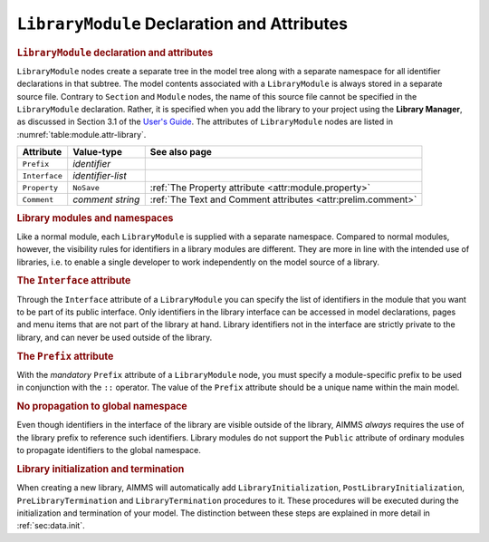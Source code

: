 .. _sec:module.library:

``LibraryModule`` Declaration and Attributes
============================================

.. _library_module:

.. rubric:: ``LibraryModule`` declaration and attributes

``LibraryModule`` nodes create a separate tree in the model tree along
with a separate namespace for all identifier declarations in that
subtree. The model contents associated with a ``LibraryModule`` is
always stored in a separate source file. Contrary to ``Section`` and
``Module`` nodes, the name of this source file cannot be specified in
the ``LibraryModule`` declaration. Rather, it is specified when you add
the library to your project using the **Library Manager**, as discussed
in Section 3.1 of the `User's Guide <https://documentation.aimms.com/_downloads/AIMMS_user.pdf>`__. The
attributes of ``LibraryModule`` nodes are listed in
:numref:`table:module.attr-library`.

.. _table:module.attr-library:

.. table:: 

	============= ================= =============================================================
	Attribute     Value-type        See also page
	============= ================= =============================================================
	``Prefix``    *identifier*         
	``Interface`` *identifier-list*    
	``Property``  ``NoSave``        :ref:`The Property attribute <attr:module.property>`
	``Comment``   *comment string*  :ref:`The Text and Comment attributes <attr:prelim.comment>`
	============= ================= =============================================================
	
.. rubric:: Library modules and namespaces

Like a normal module, each ``LibraryModule`` is supplied with a separate
namespace. Compared to normal modules, however, the visibility rules for
identifiers in a library modules are different. They are more in line
with the intended use of libraries, i.e. to enable a single developer to
work independently on the model source of a library.

.. _library_module.interface:

.. rubric:: The ``Interface`` attribute

Through the ``Interface`` attribute of a ``LibraryModule`` you can
specify the list of identifiers in the module that you want to be part
of its public interface. Only identifiers in the library interface can
be accessed in model declarations, pages and menu items that are not
part of the library at hand. Library identifiers not in the interface
are strictly private to the library, and can never be used outside of
the library.

.. _library_module.prefix:

.. rubric:: The ``Prefix`` attribute

With the *mandatory* ``Prefix`` attribute of a ``LibraryModule`` node,
you must specify a module-specific prefix to be used in conjunction with
the ``::`` operator. The value of the ``Prefix`` attribute should be a
unique name within the main model.

.. rubric:: No propagation to global namespace

Even though identifiers in the interface of the library are visible
outside of the library, AIMMS *always* requires the use of the library
prefix to reference such identifiers. Library modules do not support the
``Public`` attribute of ordinary modules to propagate identifiers to the
global namespace.

.. rubric:: Library initialization and termination

When creating a new library, AIMMS will automatically add
``LibraryInitialization``, ``PostLibraryInitialization``,
``PreLibraryTermination`` and ``LibraryTermination`` procedures to it.
These procedures will be executed during the initialization and
termination of your model. The distinction between these steps are
explained in more detail in :ref:`sec:data.init`.